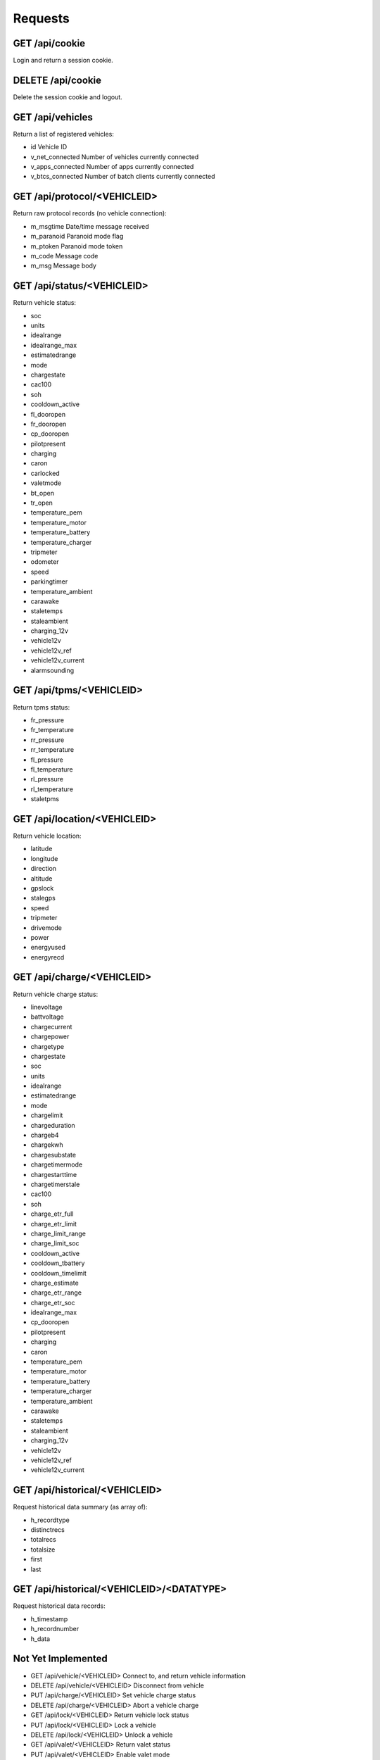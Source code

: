 ========
Requests
========

-------------------
GET     /api/cookie
-------------------

Login and return a session cookie.

-------------------
DELETE  /api/cookie
-------------------

Delete the session cookie and logout.

---------------------
GET     /api/vehicles
---------------------

Return a list of registered vehicles:

* id Vehicle ID
* v_net_connected Number of vehicles currently connected
* v_apps_connected Number of apps currently connected
* v_btcs_connected Number of batch clients currently connected

-----------------------------
GET /api/protocol/<VEHICLEID>
-----------------------------

Return raw protocol records (no vehicle connection):

* m_msgtime Date/time message received
* m_paranoid Paranoid mode flag
* m_ptoken Paranoid mode token
* m_code Message code
* m_msg Message body

---------------------------
GET /api/status/<VEHICLEID>
---------------------------

Return vehicle status:

* soc
* units
* idealrange
* idealrange_max
* estimatedrange
* mode
* chargestate
* cac100
* soh
* cooldown_active
* fl_dooropen
* fr_dooropen
* cp_dooropen
* pilotpresent
* charging
* caron
* carlocked
* valetmode
* bt_open
* tr_open
* temperature_pem
* temperature_motor
* temperature_battery
* temperature_charger
* tripmeter
* odometer
* speed
* parkingtimer
* temperature_ambient
* carawake
* staletemps
* staleambient
* charging_12v
* vehicle12v
* vehicle12v_ref
* vehicle12v_current
* alarmsounding

-------------------------
GET /api/tpms/<VEHICLEID>
-------------------------

Return tpms status:

* fr_pressure
* fr_temperature
* rr_pressure
* rr_temperature
* fl_pressure
* fl_temperature
* rl_pressure
* rl_temperature
* staletpms

-----------------------------
GET /api/location/<VEHICLEID>
-----------------------------

Return vehicle location:

* latitude
* longitude
* direction
* altitude
* gpslock
* stalegps
* speed
* tripmeter
* drivemode
* power
* energyused
* energyrecd

---------------------------
GET /api/charge/<VEHICLEID>
---------------------------

Return vehicle charge status:

* linevoltage
* battvoltage
* chargecurrent
* chargepower
* chargetype
* chargestate
* soc
* units
* idealrange
* estimatedrange
* mode
* chargelimit
* chargeduration
* chargeb4
* chargekwh
* chargesubstate
* chargetimermode
* chargestarttime
* chargetimerstale
* cac100
* soh
* charge_etr_full
* charge_etr_limit
* charge_limit_range
* charge_limit_soc
* cooldown_active
* cooldown_tbattery
* cooldown_timelimit
* charge_estimate
* charge_etr_range
* charge_etr_soc
* idealrange_max
* cp_dooropen
* pilotpresent
* charging
* caron
* temperature_pem
* temperature_motor
* temperature_battery
* temperature_charger
* temperature_ambient
* carawake
* staletemps
* staleambient
* charging_12v
* vehicle12v
* vehicle12v_ref
* vehicle12v_current

-------------------------------
GET /api/historical/<VEHICLEID>
-------------------------------

Request historical data summary (as array of):

* h_recordtype
* distinctrecs
* totalrecs
* totalsize
* first
* last

------------------------------------------
GET /api/historical/<VEHICLEID>/<DATATYPE>
------------------------------------------

Request historical data records:

* h_timestamp
* h_recordnumber
* h_data

-------------------
Not Yet Implemented
-------------------

* GET /api/vehicle/<VEHICLEID>  Connect to, and return vehicle information
* DELETE /api/vehicle/<VEHICLEID>  Disconnect from vehicle
* PUT /api/charge/<VEHICLEID>   Set vehicle charge status
* DELETE /api/charge/<VEHICLEID>   Abort a vehicle charge
* GET /api/lock/<VEHICLEID>   Return vehicle lock status
* PUT /api/lock/<VEHICLEID>   Lock a vehicle
* DELETE /api/lock/<VEHICLEID>   Unlock a vehicle
* GET /api/valet/<VEHICLEID>   Return valet status
* PUT /api/valet/<VEHICLEID>   Enable valet mode
* DELETE /api/valet/<VEHICLEID>   Disable valet mode
* GET /api/features/<VEHICLEID>  Return vehicle features
* PUT /api/feature/<VEHICLEID>  Set a vehicle feature
* GET /api/parameters/<VEHICLEID>  Return vehicle parameters
* PUT /api/parameter/<VEHICLEID>  Set a vehicle parameter
* PUT /api/reset/<VEHICLEID>   Reset the module in a particular vehicle
* PUT /api/homelink/<VEHICLEID>  Activate home link

